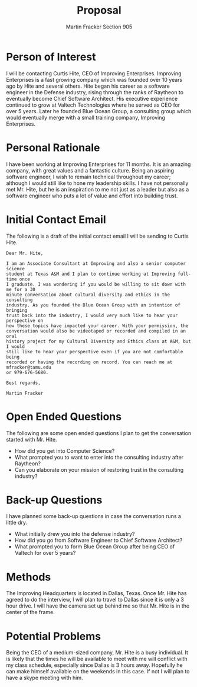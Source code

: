 #+OPTIONS: toc:nil num:nil
#+AUTHOR: Martin Fracker Section 905
#+LATEX_HEADER: \usepackage[margin=1in]{geometry}
#+TITLE: Proposal
* Person of Interest
I will be contacting Curtis Hite, CEO of Improving Enterprises. Improving
Enterprises is a fast growing company which was founded over 10 years ago by
Hite and several others. Hite began his career as a software engineer in the
Defense industry, rising through the ranks of Raytheon to eventually become
Chief Software Architect. His executive experience continued to grow at Valtech
Technologies where he served as CEO for over 5 years. Later he founded Blue
Ocean Group, a consulting group which would eventually merge with a small
training company, Improving Enterprises.
* Personal Rationale
I have been working at Improving Enterprises for 11 months. It is an amazing
company, with great values and a fantastic culture. Being an aspiring software
engineer, I wish to remain technical throughout my career; although I would
still like to hone my leadership skills. I have not personally met Mr. Hite, but
he is an inspiration to me not just as a leader but also as a software engineer
who puts a lot of value and effort into building trust.

* Initial Contact Email
The following is a draft of the initial contact email I will be sending to
Curtis Hite.
#+begin_example
Dear Mr. Hite,

I am an Associate Consultant at Improving and also a senior computer science
student at Texas A&M and I plan to continue working at Improving full-time once
I graduate. I was wondering if you would be willing to sit down with me for a 30
minute conversation about cultural diversity and ethics in the consulting
industry. As you founded the Blue Ocean Group with an intention of bringing
trust back into the industry, I would very much like to hear your perspective on
how these topics have impacted your career. With your permission, the
conversation would also be videotaped or recorded and compiled in an oral
history project for my Cultural Diversity and Ethics class at A&M, but I would
still like to hear your perspective even if you are not comfortable being
recorded or having the recording on record. You can reach me at mfracker@tamu.edu
or 979-676-5680.

Best regards,

Martin Fracker
#+end_example
* Open Ended Questions
The following are some open ended questions I plan to get the conversation
started with Mr. Hite.
- How did you get into Computer Science?
- What prompted you to want to enter into the consulting industry after Raytheon?
- Can you elaborate on your mission of restoring trust in the consulting industry?
* Back-up Questions
I have planned some back-up questions in case the conversation runs a little dry.
- What initially drew you into the defense industry?
- How did you go from Software Engineer to Chief Software Architect?
- What prompted you to form Blue Ocean Group after being CEO of Valtech for over
  5 years?
* Methods
The Improving Headquarters is located in Dallas, Texas. Once Mr. Hite has agreed
to do the interview, I will plan to travel to Dallas since it is only a 3 hour
drive. I will have the camera set up behind me so that Mr. Hite is in the center
of the frame.
* Potential Problems
Being the CEO of a medium-sized company, Mr. Hite is a busy individual. It is
likely that the times he will be available to meet with me will conflict with my
class schedule, especially since Dallas is 3 hours away. Hopefully he can make
himself available on the weekends in this case. If not I will plan to have a
skype meeting with him.
